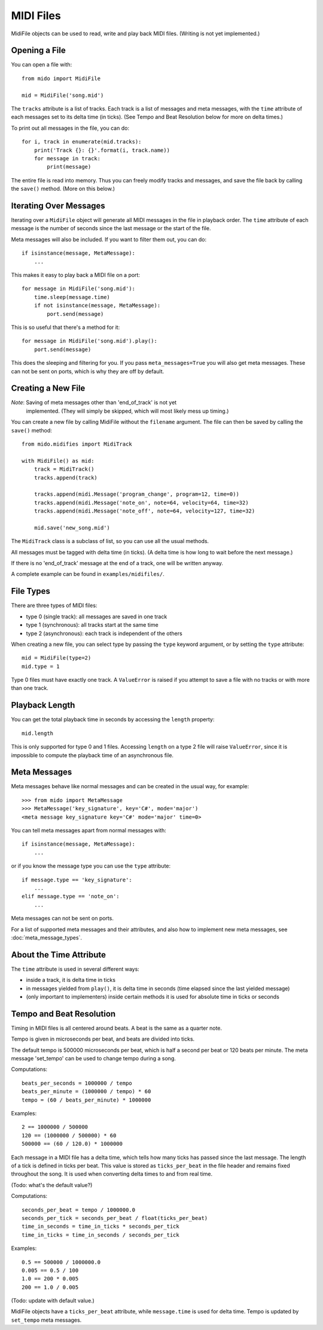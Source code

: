 MIDI Files
===========

MidiFile objects can be used to read, write and play back MIDI
files. (Writing is not yet implemented.)


Opening a File
---------------

You can open a file with::

    from mido import MidiFile

    mid = MidiFile('song.mid')

The ``tracks`` attribute is a list of tracks. Each track is a list of
messages and meta messages, with the ``time`` attribute of each
messages set to its delta time (in ticks). (See Tempo and Beat
Resolution below for more on delta times.)

To print out all messages in the file, you can do::

    for i, track in enumerate(mid.tracks):
        print('Track {}: {}'.format(i, track.name))
        for message in track:
            print(message)

The entire file is read into memory. Thus you can freely modify tracks
and messages, and save the file back by calling the ``save()``
method. (More on this below.)


Iterating Over Messages
-----------------------

Iterating over a ``MidiFile`` object will generate all MIDI messages
in the file in playback order. The ``time`` attribute of each message
is the number of seconds since the last message or the start of the
file.

Meta messages will also be included. If you want to filter them out,
you can do::

    if isinstance(message, MetaMessage):
        ...

This makes it easy to play back a MIDI file on a port::

    for message in MidiFile('song.mid'):
        time.sleep(message.time)
        if not isinstance(message, MetaMessage):
            port.send(message)

This is so useful that there's a method for it::

    for message in MidiFile('song.mid').play():
        port.send(message)

This does the sleeping and filtering for you. If you pass
``meta_messages=True`` you will also get meta messages. These can not
be sent on ports, which is why they are off by default.



Creating a New File
--------------------

*Note*: Saving of meta messages other than 'end_of_track' is not yet
 implemented. (They will simply be skipped, which will most likely
 mess up timing.)

You can create a new file by calling MidiFile without the ``filename``
argument. The file can then be saved by calling the ``save()`` method::

    from mido.midifies import MidiTrack

    with MidiFile() as mid:
        track = MidiTrack()
        tracks.append(track)

        tracks.append(midi.Message('program_change', program=12, time=0))
        tracks.append(midi.Message('note_on', note=64, velocity=64, time=32)
        tracks.append(midi.Message('note_off', note=64, velocity=127, time=32)

        mid.save('new_song.mid')

The ``MidiTrack`` class is a subclass of list, so you can use all the
usual methods.

All messages must be tagged with delta time (in ticks). (A delta time
is how long to wait before the next message.)

If there is no 'end_of_track' message at the end of a track, one will
be written anyway.

A complete example can be found in ``examples/midifiles/``.


File Types
-----------

There are three types of MIDI files:

* type 0 (single track): all messages are saved in one track
* type 1 (synchronous): all tracks start at the same time
* type 2 (asynchronous): each track is independent of the others

When creating a new file, you can select type by passing the ``type``
keyword argument, or by setting the ``type`` attribute::

   mid = MidiFile(type=2)
   mid.type = 1

Type 0 files must have exactly one track. A ``ValueError`` is raised
if you attempt to save a file with no tracks or with more than one
track.


Playback Length
----------------

You can get the total playback time in seconds by accessing the
``length`` property::

   mid.length

This is only supported for type 0 and 1 files. Accessing ``length`` on
a type 2 file will raise ``ValueError``, since it is impossible to
compute the playback time of an asynchronous file.


Meta Messages
--------------

Meta messages behave like normal messages and can be created in the
usual way, for example::

    >>> from mido import MetaMessage
    >>> MetaMessage('key_signature', key='C#', mode='major')
    <meta message key_signature key='C#' mode='major' time=0>

You can tell meta messages apart from normal messages with::

    if isinstance(message, MetaMessage):
        ...

or if you know the message type you can use the ``type`` attribute::

    if message.type == 'key_signature':
        ...
    elif message.type == 'note_on':
        ...

Meta messages can not be sent on ports.

For a list of supported meta messages and their attributes, and also
how to implement new meta messages, see :doc:`meta_message_types`.


About the Time Attribute
-------------------------

The ``time`` attribute is used in several different ways:

* inside a track, it is delta time in ticks

* in messages yielded from ``play()``, it is delta time in seconds
  (time elapsed since the last yielded message)

* (only important to implementers) inside certain methods it is
  used for absolute time in ticks or seconds


Tempo and Beat Resolution
--------------------------

Timing in MIDI files is all centered around beats. A beat is the same
as a quarter note.

Tempo is given in microseconds per beat, and beats are divided into
ticks.

The default tempo is 500000 microseconds per beat, which is half a
second per beat or 120 beats per minute. The meta message 'set_tempo'
can be used to change tempo during a song.

Computations::

    beats_per_seconds = 1000000 / tempo
    beats_per_minute = (1000000 / tempo) * 60
    tempo = (60 / beats_per_minute) * 1000000

Examples::

    2 == 1000000 / 500000
    120 == (1000000 / 500000) * 60
    500000 == (60 / 120.0) * 1000000

Each message in a MIDI file has a delta time, which tells how many
ticks has passed since the last message. The length of a tick is
defined in ticks per beat. This value is stored as ``ticks_per_beat``
in the file header and remains fixed throughout the song. It is used
when converting delta times to and from real time.

(Todo: what's the default value?) 

Computations::

    seconds_per_beat = tempo / 1000000.0
    seconds_per_tick = seconds_per_beat / float(ticks_per_beat)
    time_in_seconds = time_in_ticks * seconds_per_tick
    time_in_ticks = time_in_seconds / seconds_per_tick

Examples::

    0.5 == 500000 / 1000000.0
    0.005 == 0.5 / 100    
    1.0 == 200 * 0.005
    200 == 1.0 / 0.005

(Todo: update with default value.)

MidiFile objects have a ``ticks_per_beat`` attribute, while
``message.time`` is used for delta time. Tempo is updated by
``set_tempo`` meta messages.
